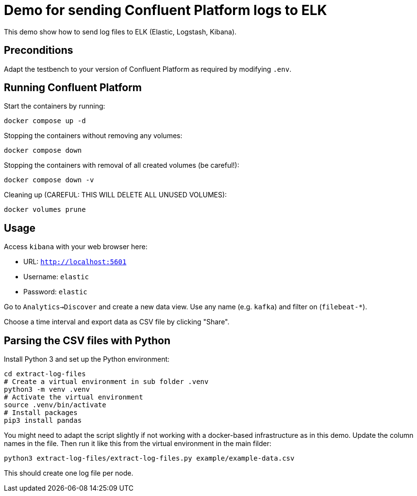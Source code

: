 = Demo for sending Confluent Platform logs to ELK

This demo show how to send log files to ELK (Elastic, Logstash, Kibana).

== Preconditions

Adapt the testbench to your version of Confluent Platform as required by modifying `.env`.

== Running Confluent Platform

Start the containers by running:
```
docker compose up -d
```

Stopping the containers without removing any volumes:
```
docker compose down
```

Stopping the containers with removal of all created volumes (be careful!):
```
docker compose down -v
```

Cleaning up (CAREFUL: THIS WILL DELETE ALL UNUSED VOLUMES):
```
docker volumes prune
```

== Usage

Access `kibana` with your web browser here:

* URL: `http://localhost:5601`
* Username: `elastic`
* Password: `elastic`

Go to `Analytics->Discover` and create a new data view.
Use any name (e.g. `kafka`) and filter on (`filebeat-*`).

Choose a time interval and export data as CSV file by clicking "Share".

== Parsing the CSV files with Python

Install Python 3 and set up the Python environment:

```bash
cd extract-log-files
# Create a virtual environment in sub folder .venv
python3 -m venv .venv
# Activate the virtual environment
source .venv/bin/activate
# Install packages
pip3 install pandas
```

You might need to adapt the script slightly if not working with a docker-based infrastructure as in this demo.
Update the column names in the file. Then run it like this from the virtual environment in the main filder:

```bash
python3 extract-log-files/extract-log-files.py example/example-data.csv
```

This should create one log file per node.

